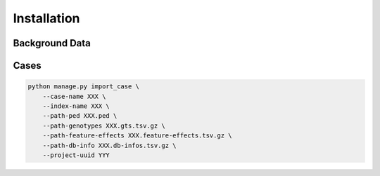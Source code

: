 .. _installation:

============
Installation
============

---------------
Background Data
---------------

-----
Cases
-----

.. code:: bash

    python manage.py import_case \
        --case-name XXX \
        --index-name XXX \
        --path-ped XXX.ped \
        --path-genotypes XXX.gts.tsv.gz \
        --path-feature-effects XXX.feature-effects.tsv.gz \
        --path-db-info XXX.db-infos.tsv.gz \
        --project-uuid YYY
